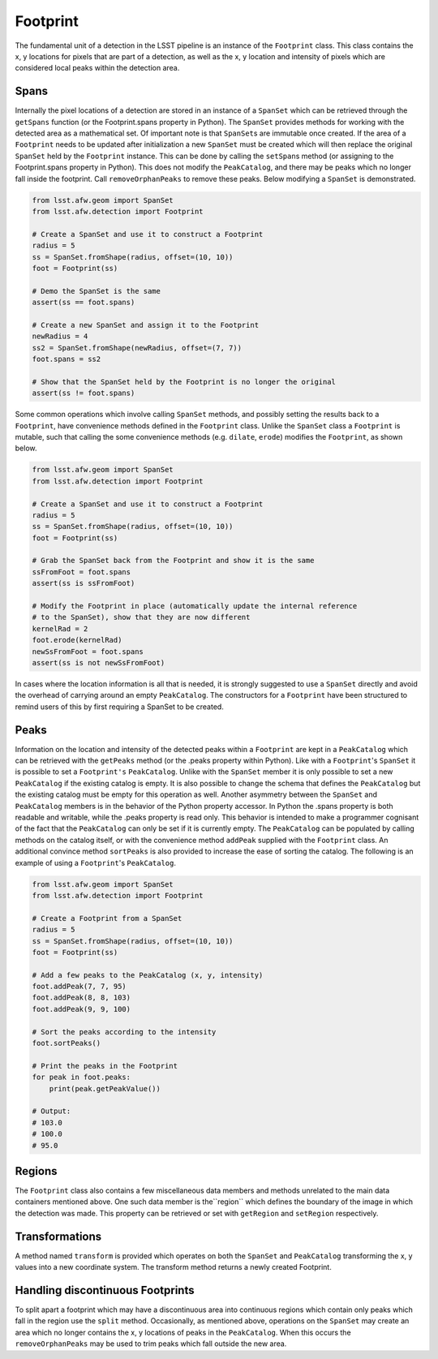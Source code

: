 #########
Footprint
#########

The fundamental unit of a detection in the LSST pipeline is an instance of the
``Footprint`` class. This class contains the x, y locations for pixels that are
part of a detection, as well as the x, y location and intensity of pixels which
are considered local peaks within the detection area.

Spans
=====

Internally the pixel locations of a detection are stored in an instance of a
``SpanSet`` which can be retrieved through the ``getSpans`` function (or the
Footprint.spans property in Python). The ``SpanSet`` provides methods for
working with the detected area as a mathematical set. Of important note is that
``SpanSet``\s are immutable once created. If the area of a ``Footprint`` needs
to be updated after initialization a new ``SpanSet`` must be created which will
then replace the original ``SpanSet`` held by the ``Footprint`` instance. This
can be done by calling the ``setSpan``\s method (or assigning to the
Footprint.spans property in Python). This does not modify the ``PeakCatalog``,
and there may be peaks which no longer fall inside the footprint. Call
``removeOrphanPeaks`` to remove these peaks. Below modifying a ``SpanSet`` is
demonstrated.

.. code-block:: python

    from lsst.afw.geom import SpanSet
    from lsst.afw.detection import Footprint

    # Create a SpanSet and use it to construct a Footprint
    radius = 5
    ss = SpanSet.fromShape(radius, offset=(10, 10))
    foot = Footprint(ss)

    # Demo the SpanSet is the same
    assert(ss == foot.spans)

    # Create a new SpanSet and assign it to the Footprint
    newRadius = 4
    ss2 = SpanSet.fromShape(newRadius, offset=(7, 7))
    foot.spans = ss2

    # Show that the SpanSet held by the Footprint is no longer the original
    assert(ss != foot.spans)

Some common operations which involve calling ``SpanSet`` methods, and
possibly setting the results back to a ``Footprint``, have convenience methods
defined in the ``Footprint`` class. Unlike the ``SpanSet`` class a
``Footprint`` is mutable, such that calling the some convenience methods (e.g.
``dilate``, ``erode``) modifies the ``Footprint``, as shown below.

.. code-block:: python

    from lsst.afw.geom import SpanSet
    from lsst.afw.detection import Footprint

    # Create a SpanSet and use it to construct a Footprint
    radius = 5
    ss = SpanSet.fromShape(radius, offset=(10, 10))
    foot = Footprint(ss)

    # Grab the SpanSet back from the Footprint and show it is the same
    ssFromFoot = foot.spans
    assert(ss is ssFromFoot)

    # Modify the Footprint in place (automatically update the internal reference
    # to the SpanSet), show that they are now different
    kernelRad = 2
    foot.erode(kernelRad)
    newSsFromFoot = foot.spans
    assert(ss is not newSsFromFoot)

In cases where the location information is all that is needed, it is strongly
suggested to use a ``SpanSet`` directly and avoid the overhead of carrying
around an empty ``PeakCatalog``. The constructors for a ``Footprint`` have been
structured to remind users of this by first requiring a SpanSet to be created.

Peaks
=====

Information on the location and intensity of the detected peaks within a
``Footprint`` are kept in a ``PeakCatalog`` which can be retrieved with the
``getPeaks`` method (or the .peaks property within Python). Like with a
``Footprint``'s ``SpanSet`` it is possible to set a ``Footprint's``
``PeakCatalog``. Unlike with the ``SpanSet`` member it is only possible to set a
new ``PeakCatalog`` if the existing catalog is empty. It is also possible to
change the schema that defines the ``PeakCatalog`` but the existing catalog must
be empty for this operation as well. Another asymmetry between the ``SpanSet``
and ``PeakCatalog`` members is in the behavior of the Python property accessor.
In Python the .spans property is both readable and writable, while the .peaks
property is read only. This behavior is intended to make a programmer cognisant
of the fact that the ``PeakCatalog`` can only be set if it is currently empty.
The ``PeakCatalog`` can be populated by calling methods on the catalog itself,
or with the convenience method ``addPeak`` supplied with the ``Footprint``
class. An additional convince method ``sortPeaks`` is also provided to increase
the ease of sorting the catalog. The following is an example of using a
``Footprint``'s ``PeakCatalog``.

.. code-block:: python

    from lsst.afw.geom import SpanSet
    from lsst.afw.detection import Footprint

    # Create a Footprint from a SpanSet
    radius = 5
    ss = SpanSet.fromShape(radius, offset=(10, 10))
    foot = Footprint(ss)

    # Add a few peaks to the PeakCatalog (x, y, intensity)
    foot.addPeak(7, 7, 95)
    foot.addPeak(8, 8, 103)
    foot.addPeak(9, 9, 100)

    # Sort the peaks according to the intensity
    foot.sortPeaks()

    # Print the peaks in the Footprint
    for peak in foot.peaks:
        print(peak.getPeakValue())

    # Output:
    # 103.0
    # 100.0
    # 95.0

Regions
=======

The ``Footprint`` class also contains a few miscellaneous data members and
methods unrelated to the main data containers mentioned above. One such data
member is the``region`` which defines the boundary of the image in which the
detection was made. This property can be retrieved or set with ``getRegion``
and ``setRegion`` respectively.

Transformations
===============

A method named ``transform`` is provided which operates on both the ``SpanSet``
and ``PeakCatalog`` transforming the x, y values into a new coordinate system.
The transform method returns a newly
created Footprint.

Handling discontinuous Footprints
=================================

To split apart a footprint which may have a discontinuous area into continuous
regions which contain only peaks which fall in the region use the ``split``
method. Occasionally, as mentioned above, operations on the ``SpanSet`` may
create an area which no longer contains the x, y locations of peaks in the
``PeakCatalog``. When this occurs the ``removeOrphanPeaks`` may be used to trim
peaks which fall outside the new area.
